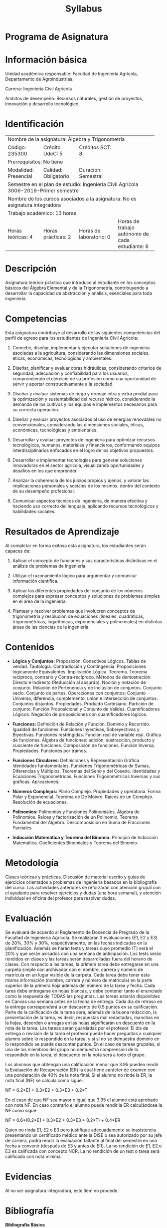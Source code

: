 #+TITLE: Syllabus
:PROPERTIES:
#+OPTIONS: author:nil date:nil toc:nil
#+LATEX_HEADER: \usepackage{parskip}
#+LATEX_HEADER: \usepackage[letterpaper,margin=15mm]{geometry}
#+LATEX_HEADER: \usepackage{longtable}
#+LATEX_HEADER: \usepackage{titling}
#+LATEX_HEADER: \setlength{\droptitle}{-60px}
:END:

#+latex: \vspace{-60px}

* Programa de Asignatura
  :PROPERTIES:  
  :UNNUMBERED: t
  :END:  

* Información básica
  Unidad académica responsable: Facultad de Ingeniería Agrícola, Departamento de Agroindustrias.

  Carrera: Ingeniería Civil Agrícola

  Ámbitos de desempeño: Recursos naturales, gestión de proyectos, innovación y desarrollo tecnológico.

* Identificación

+------------+------------+------------+------------+-------------+-------------+-------------+-------------+
| Nombre de la asignatura: Álgebra y Trigonometría                                                          |
+------------+------------+------------+------------+-------------+-------------+-------------+-------------+
| Código: 235300          | Crédito UdeC: 5         | Créditos SCT: 8           |                           |
+------------+------------+------------+------------+-------------+-------------+-------------+-------------+
| Prerrequisitos: No tiene                                                                                  |
+------------+------------+------------+------------+-------------+-------------+-------------+-------------+
| Modalidad: Presencial   | Calidad: Obligatorio    | Duración: Semestral       |                           |
+------------+------------+------------+------------+-------------+-------------+-------------+-------------+
| Semestre en el plan de estudio: Ingeniería Civil Agrícola 3006-2019-Primer semestre                       |
+------------+------------+------------+------------+-------------+-------------+-------------+-------------+
| Nombre de los cursos asociados a la asignatura: No es asignatura integradora                              |
+------------+------------+------------+------------+-------------+-------------+-------------+-------------+
| Trabajo académico: 13 horas                                                                               |
+------------+------------+------------+------------+-------------+-------------+-------------+-------------+
| Horas teóricas: 4       | Horas prácticas: 2      | Horas de laboratorio: 0   | Horas de trabajo autónomo |
|                         |                         |                           |   de cada estudiante: 6   |
+------------+------------+------------+------------+-------------+-------------+-------------+-------------+

* Descripción
  Asignatura teórico-práctica que introduce al estudiante en los conceptos básicos del Álgebra Elemental y de la Trigonometría, contribuyendo a desarrollar la capacidad de abstracción y análisis, esenciales para toda ingeniería.

* Competencias
  Esta asignatura contribuye al desarrollo de las siguientes competencias del perfil de egreso para los estudiantes de Ingeniería Civil Agrícola:

  1. Concebir, diseñar, implementar y ejecutar soluciones de ingeniería asociadas a la agricultura, considerando las dimensiones sociales, éticas, económicas, tecnológicas y ambientales.

  2. Diseñar, planificar y evaluar obras hidráulicas, considerando criterios de seguridad, adecuación y confiabilidad para los usuarios, comprendiendo el ejercicio de su profesión como una oportunidad de servir y aportar constructivamente a la sociedad.

  3. Diseñar y evaluar sistemas de riego y drenaje intra y extra predial para la optimización y sustentabilidad del recurso hídrico, considerando la demanda de los cultivos y los equipos e implementos necesarios para su correcta operación. 

  4. Diseñar y evaluar proyectos asociados al uso de energías renovables no convencionales, considerando las dimensiones sociales, éticas, económicas, tecnológicas y ambientales.

  5. Desarrollar y evaluar proyectos de ingeniería para optimizar recursos tecnológicos, humanos, materiales y financieros, conformando equipos interdisciplinarios enfocados en el logro de los objetivos propuestos. 

  6. Desarrollar e implementar tecnologías para generar soluciones innovadoras en el sector agrícola, visualizando oportunidades y desafíos en los que emprender.

  7. Analizar la coherencia de los juicios propios y ajenos, y valorar las implicaciones personales y sociales de los mismos, dentro del contexto de su desempeño profesional.

  8. Comunicar aspectos técnicos de ingeniería, de manera efectiva y haciendo uso correcto del lenguaje, aplicando recursos tecnológicos y habilidades sociales.


* Resultados de Aprendizaje

  Al completar en forma exitosa esta asignatura, los estudiantes serán capaces de:

  1. Aplicar el concepto de funciones y sus características distintivas en el análisis de problemas de Ingeniería.

  2. Utilizar el razonamiento lógico para argumentar y comunicar información científica.

  3. Aplicar las diferentes propiedades del conjunto de los números complejos para expresar conceptos y soluciones de problemas simples en el área de la ingeniería.

  4. Plantear y resolver problemas que involucren conceptos de trigonometría y resolución de ecuaciones (lineales, cuadráticas, trigonométricas, logarítmicas, exponenciales y polinomiales) en distintas áreas de las ciencias de la ingeniería.

* Contenidos

  - *Lógica y Conjuntos:* Proposición. Conectivos Lógicos. Tablas de verdad. Tautología. Contradicción y Contingencia. Proposiciones lógicamente Equivalentes. Implicación Lógica. Teorema. Teorema recíproco, contrario y Contra-recíproco. Métodos de demostración: Directo e Indirecto (Reducción al absurdo). Noción y notación de conjunto. Relación de Pertenencia y de Inclusión de conjuntos. Conjunto vacío. Conjunto de partes. Operaciones con conjuntos: Conjunto Universo, diferencia, complemento, unión e intersección de conjuntos. Conjuntos disjuntos. Propiedades. Producto Cartesiano. Partición de conjunto.  Función Proposicional y Conjunto de Validez. Cuantificadores Lógicos. Negación de proposiciones con cuantificadores lógicos.

  - *Funciones:* Definición de Relación y Función. Dominio y Recorrido. Igualdad de funciones. Funciones Inyectivas, Sobreyectivas y Biyectivas. Funciones restringidas. Función real de variable real. Gráfica de funciones. Álgebra de funciones: adición, sustracción, producto y cuociente de funciones. Composición de funciones. Función Inversa; Propiedades. Funciones por tramos.

  - *Funciones Circulares:* Definiciones y Representación Gráfica. Identidades fundamentales. Funciones Trigonométricas de Sumas, Diferencias y Múltiplos. Teoremas del Seno y del Coseno. Identidades y Ecuaciones Trigonométricas. Funciones Trigonométricas Inversas y sus gráficas. Aplicaciones.

  - *Números Complejos:* Plano Complejo. Propiedades y operatoria. Forma Polar y Exponencial. Teorema de De Moivre. Raíces de un Complejo. Resolución de ecuaciones. 

  - *Polinomios:* Polinomios y Funciones Polinomiales. Álgebra de Polinomios. Raíces y factorización de un Polinomio. Teorema Fundamental del Álgebra. Descomposición en Suma de Fracciones Parciales.

  - *Inducción Matemática y Teorema del Binomio:* Principio de Inducción Matemática. Coeficientes Binomiales y Teorema del Binomio.


* Metodología

  Clases teóricas y prácticas. Discusión de material escrito y guías de ejercicios orientados a problemas de ingeniería basados en la bibliografía del curso. Las actividades anteriores se reforzarán con atención grupal con el ayudante para resolver ejercicios y dudas (una hora semanal), y atención individual en oficina del profesor para resolver dudas.


* Evaluación
  Se evaluará de acuerdo al Reglamento de Docencia de Pregrado de la Facultad de Ingeniería Agrícola. Se realizarán 3 evaluaciones (E1, E2 y E3) de 20%, 30% y 30%, respectivamente, en las fechas indicadas en la planificación. Además se harán tests y tareas cuyo promedio (T) será el 20% y que serán avisados con una semana de anticipación. Los tests serán rendidos en clases y las tareas serán desarrolladas fuera del horario de clases.
  Con respecto a las tareas, la primera tarea debe entregarse en una carpeta simple con archivador con el nombre, carrera y número de matrícula en un lugar visible de la carpeta. Cada tarea debe tener esta misma información (nombre, carrera y número de matrícula) en la parte superior de la primera hoja además del número de la tarea y fecha. Cada tarea debe entregarse en hojas blancas, y debe contener tanto el enunciado como la respuesta de TODAS las preguntas. Las tareas estarán disponibles en Canvas una semana antes de la fecha de entrega. Cada día de retraso en la entrega corresponderá a un descuento de 0.5 puntos en su calificación. Parte de la calificación de la tarea será, además de la buena redacción, la presentación de la tarea, es decir, respuestas mal redactadas, manchas en la hojas, desorden o arrugas en las hojas significarán un descuento en la nota de la tarea. Las tareas serán guardadas por el profesor. El día de entrega o revisión de la tarea el profesor puede hacer preguntas a cualquier alumno sobre lo respondido en la tarea, y si si no se demuestra dominio en lo respondido se puede descontar puntos. En el caso de tareas grupales, si uno de los miembros del grupo no demuestra comprensión de lo respondido en la tarea, el descuento en la nota será a todo el grupo.

  Los alumnos que obtengan una calificación menor que 3.95 pueden rendir la Evaluación de Recuperación (ER) la cual tiene carácter de examen con una ponderación de 40% de la nota final.
  Si el alumno no rinde la ER, la nota final (NF) se calcula como sigue:
  #+BEGIN_CENTER
  NF  = 0.2*E1 + 0.3*E2 + 0.3*E3 + 0.2*T
  #+END_CENTER

  En el caso de que NF sea mayor o igual que 3.95 el alumno está aprobado con nota NF. En caso contrario el alumno puede rendir la ER calculándose la NF como sigue

  #+BEGIN_CENTER
  NF  = 0.6*(0.2*E1 + 0.3*E2 + 0.3*E3 + 0.2*T) + 0.4*ER
  #+END_CENTER

  Quien no rinda E1, E2 o E3 pero justifique adecuadamente su inasistencia presentando un certificado médico ante la DISE o sea autorizado por su jefe de carrera, podrá rendir la evaluación faltante al final del semestre en una fecha a convenir (después de E3 y antes de ER). La no rendición de E1, E2 o E3 es calificada con concepto NCR. La no rendición de un test o tarea será calificado con nota mínima.

* Evidencias

  Al no ser asignatura integradora, este ítem no procede.

* Bibliografía

  *Bibliografía Básica*

  1. Devaud, G. et. al. (1996). Álgebra. Universidad de Concepción. s/ISBN

  2. Zill D. y Dewar J. (2012). Álgebra, Trigonometría y Geometría Analítica. McGraw-Hill. ISBN: 9786071507143.

  *Bibliografía Complementaria*

  1. Sandoval J., Flores A. y Gálvez M. (2010). Guías de Práctico Álgebra y Trigonometría. Universidad de Concepción. ISBN: 9789568029883.

  2. Devaud, G. et. al. (1996). Ejercicios propuestos y resueltos de Álgebra y Álgebra lineal. Universidad de Concepción. s/ISBN

  Nota: Todos estos libros están disponibles en biblioteca de manera física.

* Lineamientos Institucionales

  - Universidad interdisciplinaria de impacto nacional con proyección internacional
  - Innovación para la excelencia
  - Comunidad comprometida con la inclusión y la equidad de género
  - Desarrollo sustentable de la institución.

* Planificación


#+latex: {\scriptsize
#+ATTR_LATEX: :environment longtable
+---------+-----------+------------+--------------------------------+-----------------------+-------------+----------------+----------+
| Semana  |Competencia|Resultado   |Contenidos                      |Actividad de           | Evaluación  |Responsable     |Horas de  |
|         |           |de          |                                |aprendizaje            |             |                |trabajo   |
|         |           |aprendizaje |                                |                       |             |                |académico |
|         |           |            |                                |                       |             |                |          |
|         |           |            |                                |                       |             |                |          |
+---------+-----------+------------+--------------------------------+-----------------------+-------------+----------------+----------+
| S1:16/8 |           | 2          |Presentación del syllabus.      |Primera parte          | Formativa   | Docente y      | 2        |
|         |           |            |Módulo 1: Lógica: Proposiciones |teórica. Finaliza con  |             |alumnos         |          |
|         |           |            |y tablas de verdad. Conectivos  |problemas que alumnos  |             |                |          |
|         |           |            |lógicos, tautología,            |deben resolver usando  |             |                |          |
|         |           |            |contradicción y contingencia.   |tablas de verdad.      |             |                |          |
|         |           |            |                                |                       |             |                |          |
+---------+-----------+------------+--------------------------------+-----------------------+-------------+----------------+----------+
| 18/8    |           | 2          |Funciones proposicionales y     |Primera parte          | Formativa   | Docentes y     | 2        |
|         |           |            |cuantificadores. Implicancias y |teórica. Segunda       |             |alumnos         |          |
|         |           |            |equivalencias.                  |parte ejercicios.      |             |                |          |
+---------+-----------+------------+--------------------------------+-----------------------+-------------+----------------+----------+
| S2:22/8 |           | 2          |Ejercicios.                     |Los estudiantes        | Formativa   | Docente y      | 2        |
|         |           |            |                                |resuelven problemas    |             |alumnos         |          |
|         |           |            |                                |del Listado 1          |             |                |          |
|         |           |            |                                |mientras el profesor   |             |                |          |
|         |           |            |                                |resuelve dudas.        |             |                |          |
|         |           |            |                                |                       |             |                |          |
+---------+-----------+------------+--------------------------------+-----------------------+-------------+----------------+----------+
| 23/8    |           | 2          |Tarea 1. Teoremas y métodos de  |Primera parte          | Formativa   | Docente y      |  2       |
|         |           |            |demostración.                   |teórica. Segunda       |             |alumnos         |          |
|         |           |            |                                |parte ejercicios en    |             |                |          |
|         |           |            |                                |grupo.                 |             |                |          |
+---------+-----------+------------+--------------------------------+-----------------------+-------------+----------------+----------+
| 25/8    |           | 1, 2       |Módulo 2: Teoría de conjuntos:  |Primera parte          | Formativa   | Docente y      | 2        |
|         |           |            |Definiciones básicas, noción de |teórica. Segunda       |             |alumnos         |          |
|         |           |            |pertenencia, subconjunto e      |parte ejercicios       |             |                |          |
|         |           |            |igualdad. Conjunto universo y   |grupales.              |             |                |          |
|         |           |            |vacío.                          |                       |             |                |          |
+---------+-----------+------------+--------------------------------+-----------------------+-------------+----------------+----------+
| S3:29/8 |           | 1, 2       |Propiedades de conjuntos        |Primera parte          | Formativa   | Docente y      | 2        |
|         |           |            |(demostraciones y ejemplos).    |teórica. Segunda       |             |alumnos         |          |
|         |           |            |                                |parte ejercicios       |             |                |          |
|         |           |            |                                |grupales.              |             |                |          |
+---------+-----------+------------+--------------------------------+-----------------------+-------------+----------------+----------+
| 30/8    |           | 1, 2       |Revisión Tarea 1: Demostración  |Profesor explica la    | Formativa   | Docente y      | 2        |
|         |           |            |de conjuntos.                   |pauta de la Tarea 1 y  |             |alumnos         |          |
|         |           |            |                                |discute dudas. Luego   |             |                |          |
|         |           |            |                                |los alumnos resuelven  |             |                |          |
|         |           |            |                                |problemas del Listado  |             |                |          |
|         |           |            |                                |2 (conjuntos)          |             |                |          |
|         |           |            |                                |supervisados por el    |             |                |          |
|         |           |            |                                |profesor.              |             |                |          |
|         |           |            |                                |                       |             |                |          |
|         |           |            |                                |                       |             |                |          |
+---------+-----------+------------+--------------------------------+-----------------------+-------------+----------------+----------+
| 1/9     |           | 1, 2       |Tarea 2. Ejercicios de          |Primera parte          | Formativa   | Docente y      | 2        |
|         |           |            |demostraciones de               |teórica. Segunda       |             |alumnos         |          |
|         |           |            |conjuntos. Cardinalidad y       |parte ejercicios       |             |                |          |
|         |           |            |diagrama de Venn.               |grupales.              |             |                |          |
+---------+-----------+------------+--------------------------------+-----------------------+-------------+----------------+----------+
| S3: 5/9 |           | 2          |Módulo 3: Símbolo de sumatoria. |Primera parte          | Formativa   | Docente y      | 2        |
|         |           |            |Principio y Teorema de          |teórica. Segunda       |             |alumnos         |          |
|         |           |            |inducción.                      |parte ejercicios       |             |                |          |
|         |           |            |                                |grupales.              |             |                |          |
+---------+-----------+------------+--------------------------------+-----------------------+-------------+----------------+----------+
| 5/9     |           | 2          |Ayudantía                       |Los alumnos            | Formativa   | Ayudante y     | 1        |
|         |           |            |                                |resuelven ejercicios   |             |alumnos         |          |
|         |           |            |                                |de sumatoria           |             |                |          |
|         |           |            |                                |(Listado 3)            |             |                |          |
|         |           |            |                                |supervisados por el    |             |                |          |
|         |           |            |                                |ayudante.              |             |                |          |
+---------+-----------+------------+--------------------------------+-----------------------+-------------+----------------+----------+
| 6/9     |           | 2          |Ejercicios de inducción,        |Los alumnos            | Formativa   | Docente y      | 2        |
|         |           |            |demostración de propiedades de  |resuelven ejercicios   |             |alumnos         |          |
|         |           |            |Progresión Geométrica y         |de inducción           |             |                |          |
|         |           |            |Aritmética.                     |(listado 3)            |             |                |          |
|         |           |            |                                |supervisados por el    |             |                |          |
|         |           |            |                                |profesor.              |             |                |          |
+---------+-----------+------------+--------------------------------+-----------------------+-------------+----------------+----------+
| 8/9     |           | 2          |Tarea 3. Ejercicios módulo 3    |Alumnos resuelven      | Formativa   | Docente y      | 2        |
|         |           |            |                                |ejercicios del         |             |alumnos         |          |
|         |           |            |                                |Listado 3              |             |                |          |
|         |           |            |                                |supervisados por el    |             |                |          |
|         |           |            |                                |profesor.              |             |                |          |
+---------+-----------+------------+--------------------------------+-----------------------+-------------+----------------+----------+
| 12/9    |           | 2          |Ayudantía.                      |Alumnos resuelven      | Formativa   | Ayudante y     | 1        |
|         |           |            |                                |ejercicios tipo        |             |alumnos         |          |
|         |           |            |                                |certamen como          |             |                |          |
|         |           |            |                                |preparación para el    |             |                |          |
|         |           |            |                                |Certamen 1 con la      |             |                |          |
|         |           |            |                                |ayuda de ayudante.     |             |                |          |
+---------+-----------+------------+--------------------------------+-----------------------+-------------+----------------+----------+
| 13/9    |           | 2          |Revisión Tarea 3. Ejercicios de |Se analiza la          | Formativa   | Docente y      | 2        |
|         |           |            |preparación Certamen 1.         |solución (pauta) de    |             |alumnos         |          |
|         |           |            |                                |la Tarea 3, y se       |             |                |          |
|         |           |            |                                |resuelven problemas y  |             |                |          |
|         |           |            |                                |dudas relacionadas     |             |                |          |
|         |           |            |                                |con el certamen 1.     |             |                |          |
|         |           |            |                                |                       |             |                |          |
+---------+-----------+------------+--------------------------------+-----------------------+-------------+----------------+----------+
| 15/6    |           |            |Certamen 1.                     |Evaluación escrita.    | Sumativa    | Profesor y     | 2        |
|         |           |            |                                |                       |             |alumnos         |          |
+---------+-----------+------------+--------------------------------+-----------------------+-------------+----------------+----------+
| S5:19/9 | Feriado                                                                                                                   |
+---------+-----------+------------+--------------------------------+-----------------------+-------------+----------------+----------+
| 20/9    |           | 2          |Revisión Pauta Certamen         |Se explica la Pauta    | Formativa   | Profesor y     | 2        |
|         |           |            |1. Recuerdo de conceptos básicos|del Certamen 1         |             |alumnos         |          |
|         |           |            |de inecuaciones.                |resolviendo            |             |                |          |
|         |           |            |                                |dudas. Se repasa       |             |                |          |
|         |           |            |                                |inecuaciones (vistas   |             |                |          |
|         |           |            |                                |en curso en            |             |                |          |
|         |           |            |                                |paralelo) mediante     |             |                |          |
|         |           |            |                                |ejemplos y             |             |                |          |
|         |           |            |                                |ejercicios en grupo.   |             |                |          |
+---------+-----------+------------+--------------------------------+-----------------------+-------------+----------------+----------+
| 22/9    |           | 1, 2       |Módulo 4: Funciones: Definición |Primera parte          | Formativa   | Profesor y     | 2        |
|         |           |            |de Relación y Función. Funciones|teórica. Segunda       |             |alumnos         |          |
|         |           |            |reales. Dominio y recorrido.    |parte ejercicios en    |             |                |          |
|         |           |            |                                |grupo.                 |             |                |          |
+---------+-----------+------------+--------------------------------+-----------------------+-------------+----------------+----------+
| S6:26/9 |           | 1, 2       |Ejercicios.                     |Los alumnos            | Formativa   | Profesor y     | 2        |
|         |           |            |                                |resuelven ejercicios   |             |alumnos         |          |
|         |           |            |                                |del Listado 4          |             |                |          |
|         |           |            |                                |supervisados por el    |             |                |          |
|         |           |            |                                |profesor.              |             |                |          |
|         |           |            |                                |                       |             |                |          |
+---------+-----------+------------+--------------------------------+-----------------------+-------------+----------------+----------+
| 26/9    |           | 1, 2       |Ayudantía.                      |Alumnos resuelven      | Formativa   | Ayudante y     | 1        |
|         |           |            |                                |ejercicios del         |             |alumnos         |          |
|         |           |            |                                |Listado 4              |             |                |          |
|         |           |            |                                |supervisados por el    |             |                |          |
|         |           |            |                                |ayudante.              |             |                |          |
+---------+-----------+------------+--------------------------------+-----------------------+-------------+----------------+----------+
| 27/9    |           | 1, 2       |Funciones inyectivas y          |Primera parte          | Formativa   | Profesor y     | 2        |
|         |           |            |sobreyectivas. Función inversa. |teórica. Segunda       |             |alumnos         |          |
|         |           |            |Restricciones.                  |parte ejercicios en    |             |                |          |
|         |           |            |                                |grupo.                 |             |                |          |
+---------+-----------+------------+--------------------------------+-----------------------+-------------+----------------+----------+
| 29/9    |           | 1, 2       |Tarea 4. Álgebra de funciones   |Primera parte          | Formativa   | Profesor y     | 2        |
|         |           |            |reales. Restricciones. Funciones|teórica. Segunda       |             |alumnos         |          |
|         |           |            |pares, impares y monótonas.     |parte ejercicios en    |             |                |          |
|         |           |            |                                |grupo.                 |             |                |          |
+---------+-----------+------------+--------------------------------+-----------------------+-------------+----------------+----------+
| S7:3/10 |           | 1, 2       |Ejercicios Módulo 4.            |Los alumnos            | Formativa   | Profesor y     | 2        |
|         |           |            |                                |resuelven ejercicios   |             |alumnos         |          |
|         |           |            |                                |del Listado 4 con la   |             |                |          |
|         |           |            |                                |supervisión del        |             |                |          |
|         |           |            |                                |profesor.              |             |                |          |
+---------+-----------+------------+--------------------------------+-----------------------+-------------+----------------+----------+
| 3/10    |           | 1, 2       |Ayudantía.                      |Los alumnos            | Formativa   | Ayudante y     | 1        |
|         |           |            |                                |resuelven ejercicios   |             |alumnos         |          |
|         |           |            |                                |del Listado 4 con la   |             |                |          |
|         |           |            |                                |supervisión del        |             |                |          |
|         |           |            |                                |ayudante.              |             |                |          |
+---------+-----------+------------+--------------------------------+-----------------------+-------------+----------------+----------+
| 4/10    |           | 1, 2       |Revisión Tarea 4 y ejercicios.  |Primera parte          | Formativa   | Profesor y     | 2        |
|         |           |            |                                |análisis de la Pauta   |             |alumnos         |          |
|         |           |            |                                |de la Tarea 4.         |             |                |          |
|         |           |            |                                |Segunda parte          |             |                |          |
|         |           |            |                                |ejercicios en grupo.   |             |                |          |
+---------+-----------+------------+--------------------------------+-----------------------+-------------+----------------+----------+
| 6/10    |           | 1, 2 y 4   |Tarea 5, Módulo 4. Funciones    |Primera parte          | Formativa   | Profesor y     | 2        |
|         |           |            |exponencial y logaritmo.        |teórica. Parte final   |             |alumnos         |          |
|         |           |            |                                |los estudiantes        |             |                |          |
|         |           |            |                                |resuelven problemas    |             |                |          |
|         |           |            |                                |en grupo.              |             |                |          |
|         |           |            |                                |                       |             |                |          |
+---------+-----------+------------+--------------------------------+-----------------------+-------------+----------------+----------+
| S8:10/10| Feriado                                                                                                                   |
+---------+-----------+------------+--------------------------------+-----------------------+-------------+----------------+----------+
| 11/10   |           |1, 2 y 4    |Módulo 5: Funciones             |Primera parte          | Formativa   | Profesor y     | 2        |
|         |           |            |trigonométricas. Ángulos y sus  |teórica. Parte final   |             |alumnos         |          |
|         |           |            |medidas. Cálculo de funciones   |los estudiantes        |             |                |          |
|         |           |            |circulares en algunos ángulos   |resuelven ejercicios   |             |                |          |
|         |           |            |específicos. Longitud de arco.  |en grupo sobre los     |             |                |          |
|         |           |            |                                |conceptos de           |             |                |          |
|         |           |            |                                |trigonometría vistos   |             |                |          |
|         |           |            |                                |en la clase.           |             |                |          |
|         |           |            |                                |                       |             |                |          |
+---------+-----------+------------+--------------------------------+-----------------------+-------------+----------------+----------+
| 13/10   |           |1, 2 y 4    |Definición de funciones         |Primera parte teórica  | Formativa   | Profesor y     | 2        |
|         |           |            |circulares, sus gráficas y      |haciendo uso de        |             |alumnos         |          |
|         |           |            |propiedades fundamentales.      |geogebra explicar      |             |                |          |
|         |           |            |                                |gráficas. Parte final  |             |                |          |
|         |           |            |                                |los estudiantes        |             |                |          |
|         |           |            |                                |resuelven un           |             |                |          |
|         |           |            |                                |ejercicio en grupo     |             |                |          |
|         |           |            |                                |sobre gráficas de      |             |                |          |
|         |           |            |                                |funciones              |             |                |          |
|         |           |            |                                |trigonométricas.       |             |                |          |
|         |           |            |                                |                       |             |                |          |
+---------+-----------+------------+--------------------------------+-----------------------+-------------+----------------+----------+
| S9:17/10|           |1, 2 y 4    |Ejercicios.                     |Los estudiantes        | Formativa   | Profesor y     | 2        |
|         |           |            |                                |resuelven ejercicios   |             |alumnos         |          |
|         |           |            |                                |del Listado 5 con la   |             |                |          |
|         |           |            |                                |supervisión del        |             |                |          |
|         |           |            |                                |profesor.              |             |                |          |
+---------+-----------+------------+--------------------------------+-----------------------+-------------+----------------+----------+
| 17/10   |           |1, 2 y 4    |Ayudantía.                      |Los estudiantes        | Formativa   | Ayudante y     | 1        |
|         |           |            |                                |resuelven ejercicios   |             |alumnos         |          |
|         |           |            |                                |del Listado 5 con la   |             |                |          |
|         |           |            |                                |supervisión del        |             |                |          |
|         |           |            |                                |ayudante.              |             |                |          |
+---------+-----------+------------+--------------------------------+-----------------------+-------------+----------------+----------+
| 18/10   |           |1, 2 y 4    |Identidades trigonométricas.    |Primera parte          | Formativa   | Profesor y     | 2        |
|         |           |            |                                |teórica. Parte final   |             |alumnos         |          |
|         |           |            |                                |los estudiantes        |             |                |          |
|         |           |            |                                |resuelven ejercicios   |             |                |          |
|         |           |            |                                |en grupos sobre        |             |                |          |
|         |           |            |                                |identidades            |             |                |          |
|         |           |            |                                |trigonométricas.       |             |                |          |
|         |           |            |                                |                       |             |                |          |
+---------+-----------+------------+--------------------------------+-----------------------+-------------+----------------+----------+
| 20/10   |           |1, 2 y 4    |Otras identidades: Funciones    |Primera parte          | Formativa   | Profesor y     | 2        |
|         |           |            |trigonométricas de la suma y    |teórica. Segunda       |             |alumnos         |          |
|         |           |            |diferencia, de ángulos dobles y |partelos estudiantes   |             |                |          |
|         |           |            |medios.                         |resuelven ejercicios   |             |                |          |
|         |           |            |                                |en grupo sobre lo      |             |                |          |
|         |           |            |                                |visto en la clase.     |             |                |          |
+---------+-----------+------------+--------------------------------+-----------------------+-------------+----------------+----------+
|S10:24/10|           |1, 2 y 4    |Reducción de productos en sumas |Primera parte          | Formativa   | Profesor y     | 2        |
|         |           |            |y viceversa. Funciones          |expositiva. Segunda    |             |alumnos         |          |
|         |           |            |circulares inversas.            |parte los              |             |                |          |
|         |           |            |                                |estudiantes            |             |                |          |
|         |           |            |                                |resuelven ejercicios   |             |                |          |
|         |           |            |                                |en grupo sobre lo      |             |                |          |
|         |           |            |                                |visto en clase.        |             |                |          |
+---------+-----------+------------+--------------------------------+-----------------------+-------------+----------------+----------+
| 24/10   |           |1, 2 y 4    |Ayudantía.                      |Alumnos resuelven      | Formativa   | Ayudante y     | 1        |
|         |           |            |                                |ejercicios del         |             |alumnos         |          |
|         |           |            |                                |Listado 5 bajo la      |             |                |          |
|         |           |            |                                |supervisión del        |             |                |          |
|         |           |            |                                |ayudante.              |             |                |          |
+---------+-----------+------------+--------------------------------+-----------------------+-------------+----------------+----------+
| 25/10   |           |1, 2 y 4    |Tarea 6. Ecuaciones             |Primera parte          | Formativa   | Profesor y     | 2        |
|         |           |            |trigonométricas.                |teórica. Segunda       |             |alumnos         |          |
|         |           |            |                                |parte los estudiantes  |             |                |          |
|         |           |            |                                |resuelven ejercicios   |             |                |          |
|         |           |            |                                |en grupo sobre         |             |                |          |
|         |           |            |                                |ecuaciones             |             |                |          |
|         |           |            |                                |trigonométricas.       |             |                |          |
|         |           |            |                                |                       |             |                |          |
+---------+-----------+------------+--------------------------------+-----------------------+-------------+----------------+----------+
| 27/10   |           |1, 2 y 4    |Ejercicios.                     |Alumnos resuelven      | Formativa   | Profesor y     | 2        |
|         |           |            |                                |ejercicios del Listado |             |alumnos         |          |
|         |           |            |                                |6 bajo la supervisión  |             |                |          |
|         |           |            |                                |del profesor.          |             |                |          |
|         |           |            |                                |                       |             |                |          |
+---------+-----------+------------+--------------------------------+-----------------------+-------------+----------------+----------+
| 1/11    | Feriado                                                                                                                   |
+---------+-----------+------------+--------------------------------+-----------------------+-------------+----------------+----------+
| 3/11    |           |            |Certamen 2.                     |                       | Sumativa    | Profesor y     | 2        |
|         |           |            |                                |                       |             |alumnos         |          |
+---------+-----------+------------+--------------------------------+-----------------------+-------------+----------------+----------+
| S12:7/11|           |1, 2 y 4    |Tarea 7. Análisis de la pauta   |Análisis de la Pauta   | Formativa   | Profesor y     | 2        |
|         |           |            |del Certamen 2. Módulo 6:       |del Certamen 2. Sigue  |             |alumnos         |          |
|         |           |            |Números                         |teóría sobre números   |             |                |          |
|         |           |            |complejos. Definición. Plano    |complejos. Termina con |             |                |          |
|         |           |            |complejo. Representación        |los estudiantes        |             |                |          |
|         |           |            |binomial y como par             |resolviendo problemas  |             |                |          |
|         |           |            |ordenado. Propiedades de módulo |en grupo sobre números |             |                |          |
|         |           |            |y conjugado.                    |complejos.             |             |                |          |
|         |           |            |                                |                       |             |                |          |
+---------+-----------+------------+--------------------------------+-----------------------+-------------+----------------+----------+
| 7/11    |           |1, 2 y 4    |Ayudantía.                      |Los alumnos            | Formativa   | Ayudante y     | 1        |
|         |           |            |                                |resuelven ejercicios   |             |alumnos         |          |
|         |           |            |                                |del Listado 7 bajo     |             |                |          |
|         |           |            |                                |la supervisión del     |             |                |          |
|         |           |            |                                |ayudante.              |             |                |          |
+---------+-----------+------------+--------------------------------+-----------------------+-------------+----------------+----------+
| 8/11    |           |2 y 3       |Operaciones aritmética con      |Primera parte          | Formativa   | Profesor y     | 2        |
|         |           |            |números complejos, incluyendo   |teórica. Segunda parte |             |alumnos         |          |
|         |           |            |potencias con exponente natural.|los estudiantes        |             |                |          |
|         |           |            |Teorema de Moivre.              |resuelven ejercicios en|             |                |          |
|         |           |            |                                |grupo sobre            |             |                |          |
|         |           |            |                                |representación         |             |                |          |
|         |           |            |                                |exp y log de complejos.|             |                |          |
|         |           |            |                                |                       |             |                |          |
|         |           |            |                                |                       |             |                |          |
+---------+-----------+------------+--------------------------------+-----------------------+-------------+----------------+----------+
| 10/11   |           |2 y 3       |Representación polar,           |Primera parte          | Formativa   | Profesor y     | 2        |
|         |           |            |exponenciales y raíces de       |teórica. Segunda parte |             |alumnos         |          |
|         |           |            |complejos. Producto y cociente  |los estudiantes        |             |                |          |
|         |           |            |números complejos usando forma  |resuelven ejercicios en|             |                |          |
|         |           |            |polar.                          |grupo sobre raíces de  |             |                |          |
|         |           |            |                                |números complejos.     |             |                |          |
|         |           |            |                                |                       |             |                |          |
|         |           |            |                                |                       |             |                |          |
+---------+-----------+------------+--------------------------------+-----------------------+-------------+----------------+----------+
|S13:14/11|           |2 y 3       |Raíces de la unidad.            |Primera parte          | Formativa   | Profesor y     | 2        |
|         |           |            |                                |expositiva. Parte      |             |alumnos         |          |
|         |           |            |                                |final los              |             |                |          |
|         |           |            |                                |estudiantes            |             |                |          |
|         |           |            |                                |resuelven un           |             |                |          |
|         |           |            |                                |ejercicio en grupo     |             |                |          |
|         |           |            |                                |sobre raíces de la     |             |                |          |
|         |           |            |                                |unidad.                |             |                |          |
+---------+-----------+------------+--------------------------------+-----------------------+-------------+----------------+----------+
| 14/11   |           |2 y 3       |Ayudantía.                      |Alumnos resuelven      | Formativa   | Ayudante y     | 1        |
|         |           |            |                                |ejercicios del         |             |alumnos         |          |
|         |           |            |                                |Listado 7 bajo la      |             |                |          |
|         |           |            |                                |supervisión del        |             |                |          |
|         |           |            |                                |ayudante.              |             |                |          |
+---------+-----------+------------+--------------------------------+-----------------------+-------------+----------------+----------+
| 15/11   |           |2 y 3       |Tarea 8. Ejercicios.            |Resolución de          | Formativa   | Profesor y     | 2        |
|         |           |            |                                |ejercicios bajo la     |             |alumnos         |          |
|         |           |            |                                |supervisión del        |             |                |          |
|         |           |            |                                |profesor.              |             |                |          |
+---------+-----------+------------+--------------------------------+-----------------------+-------------+----------------+----------+
| 17/11   |           |2, 3 y 4    |Módulo 7:                       |Primera parte          | Formativa   | Profesor y     | 2        |
|         |           |            |Polinomios. Definición,         |teórica. Segunda parte |             |alumnos         |          |
|         |           |            |operaciones aritméticas,        |resolución de ejercicio|             |                |          |
|         |           |            |propiedades, grado de polinomio.|en grupo sobre         |             |                |          |
|         |           |            |                                |polinomios supervisados|             |                |          |
|         |           |            |                                |por el profesor.       |             |                |          |
|         |           |            |                                |                       |             |                |          |
+---------+-----------+------------+--------------------------------+-----------------------+-------------+----------------+----------+
|S14:21/11|           |2, 3 y 4    |Función racional, función       |Primera parte          | Formativa   | Profesor y     | 2        |
|         |           |            |racional impropia, existencia y |teórica. Segunda parte |             |alumnos         |          |
|         |           |            |unicidad del cociente y resto,  |los estudiantes        |             |                |          |
|         |           |            |algoritmo de división sintética.|resuelven ejercicios en|             |                |          |
|         |           |            |                                |grupo sobre división   |             |                |          |
|         |           |            |                                |de polinomios          |             |                |          |
|         |           |            |                                |                       |             |                |          |
+---------+-----------+------------+--------------------------------+-----------------------+-------------+----------------+----------+
| 21/11   |           |2, 3 y 4    |Ayudantía.                      |Los estudiantes        | Formativa   | Ayudante y     | 1        |
|         |           |            |                                |resuelven problemas del|             |alumnos         |          |
|         |           |            |                                |Listado 7 bajo la      |             |                |          |
|         |           |            |                                |supervisión del        |             |                |          |
|         |           |            |                                |ayudante.              |             |                |          |
+---------+-----------+------------+--------------------------------+-----------------------+-------------+----------------+----------+
| 22/11   |           |2, 3 y 4    |Algoritmo de Ruffini, Teorema   |Primera parte          | Formativa   | Profesor y     | 2        |
|         |           |            |del resto.                      |teórica. Segunda parte |             |alumnos         |          |
|         |           |            |                                |los estudiantes        |             |                |          |
|         |           |            |                                |resuelven ejercicios en|             |                |          |
|         |           |            |                                |grupo bajo la          |             |                |          |
|         |           |            |                                |supervisión del        |             |                |          |
|         |           |            |                                |profesor sobre         |             |                |          |
|         |           |            |                                |de polinomios.         |             |                |          |
|         |           |            |                                |                       |             |                |          |
+---------+-----------+------------+--------------------------------+-----------------------+-------------+----------------+----------+
| 24/11   |           |2, 3 y 4    |Ayudantía.                      |Alumnos resuelven      | Formativa   | Ayudante y     | 1        |
|         |           |            |                                |problemas del Listado  |             |alumnos         |          |
|         |           |            |                                |8 supervisados por el  |             |                |          |
|         |           |            |                                |ayudante.              |             |                |          |
+---------+-----------+------------+--------------------------------+-----------------------+-------------+----------------+----------+
|S15:28/11|           |2, 3 y 4    |Raíces de polinomios y su       |Primera parte          | Formativa   | Profesor y     | 2        |
|         |           |            |multiplicidad. Teorema          |teórica. Segunda parte |             |alumnos         |          |
|         |           |            |fundamental del                 |los estudiantes        |             |                |          |
|         |           |            |álgebra. Descomposición en      |resuelven ejercicios en|             |                |          |
|         |           |            |factores irreducibles.          |grupo sobre            |             |                |          |
|         |           |            |                                |factorización de       |             |                |          |
|         |           |            |                                |polinomios.            |             |                |          |
|         |           |            |                                |                       |             |                |          |
+---------+-----------+------------+--------------------------------+-----------------------+-------------+----------------+----------+
| 28/11   |           |2, 3 y 4    |Ayudantía.                      |Los estudiantes        | Formativa   | Ayudante y     | 1        |
|         |           |            |                                |resuelven problemas    |             |alumnos         |          |
|         |           |            |                                |del Listado 7 bajo la  |             |                |          |
|         |           |            |                                |supervisión del        |             |                |          |
|         |           |            |                                |ayudante.              |             |                |          |
+---------+-----------+------------+--------------------------------+-----------------------+-------------+----------------+----------+
| 29/11   |           |2, 3 y 4    |Descomposición en suma de       |Primera parte          | Formativa   | Profesor y     | 2        |
|         |           |            |fracciones parciales.           |teórica. Segunda parte |             |alumnos         |          |
|         |           |            |                                |los estudiantes        |             |                |          |
|         |           |            |                                |resuelven              |             |                |          |
|         |           |            |                                |ejercicios sobre       |             |                |          |
|         |           |            |                                |descomposición de      |             |                |          |
|         |           |            |                                |fracciones parciales.  |             |                |          |
|         |           |            |                                |                       |             |                |          |
+---------+-----------+------------+--------------------------------+-----------------------+-------------+----------------+----------+
| 1/2     |           |2, 3 y 4    |Ayudantía.                      |Alumnos resuelven      | Formativa   | Ayudante y     | 1        |
|         |           |            |                                |ejercicios para        |             |alumnos         |          |
|         |           |            |                                |preparación para el    |             |                |          |
|         |           |            |                                |Certamen 3 bajo la     |             |                |          |
|         |           |            |                                |supervisión del        |             |                |          |
|         |           |            |                                |ayudante.              |             |                |          |
+---------+-----------+------------+--------------------------------+-----------------------+-------------+----------------+----------+
| S16:5/12|           |2, 3 y 4    |Certamen 3                      |                       |Sumativa     | Profesor y     |2         |
|         |           |            |                                |                       |             |alumnos         |          |
+---------+-----------+------------+--------------------------------+-----------------------+-------------+----------------+----------+
| 22/11   |           |2, 3 y 4    |Evaluación de Recuperación      |                       |Sumativa     | Profesor y     | 2        |
|         |           |            |                                |                       |             |alumnos         |          |
+---------+-----------+------------+--------------------------------+-----------------------+-------------+----------------+----------+


#+latex: }


* Datos de Contacto

  - Nombre del docente: Ramiro Rebolledo.

    e-mail: ramirorebolledo@udec.cl

    Oficina: 140, Departamento de Agroindustrias, Facultad de Ingeniería Agrícola.  

    Horario de consultas: Viernes 11:00-12:00 hrs

  - Nombre del ayudante: Mauricio Bahamondes.

    e-mail: mlagos2017@udec.cl


* Requisitos de la Asignatura

  Clases teóricas: Lunes 11:15-13:00 hrs y Martes 14:15-16:00 en la Sala 5 del Edificio Central.

  Clases prácticas: Jueves 10:15-12:00 hrs en la Sala 5 del Edificio Central.

  Ayudantías: Lunes 14:00-15:00 hrs en la Sala FIA-1.

  Nota: Todas las actividades del curso son presenciales, pero de no ser posible la presencialidad en el campus se evaluará reemplazar todas las actividades presenciales por virtuales, para lo cual se utilizará Teams y Canvas. Es responsabilidad de cada estudiante asegurarse que tiene acceso a estas herramientas  en el caso de ser necesario.


* Recursos de Aprendizaje
  Los recursos de aprendizaje son los libros de la bibliografía, los cuales están disponibles en biblioteca, y los archivos con materia, listados de ejercicios propuestos, y ejercicios resueltos (pautas de evaluaciones del semestre anterior) disponibles en Canvas. Cualquier cambio en este syllabus (por ejemplo, cambio de horario) será avisada por e-mail. Es respondabilidad de cada estudiante revisar su correo periódicamente.
